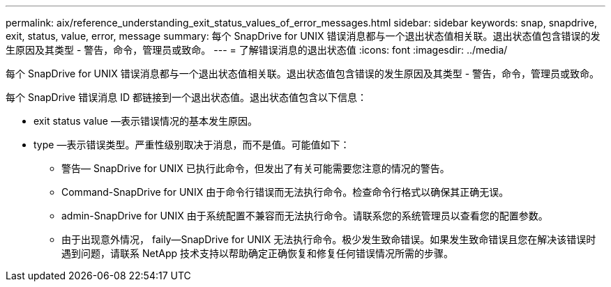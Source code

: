 ---
permalink: aix/reference_understanding_exit_status_values_of_error_messages.html 
sidebar: sidebar 
keywords: snap, snapdrive, exit, status, value, error, message 
summary: 每个 SnapDrive for UNIX 错误消息都与一个退出状态值相关联。退出状态值包含错误的发生原因及其类型 - 警告，命令，管理员或致命。 
---
= 了解错误消息的退出状态值
:icons: font
:imagesdir: ../media/


[role="lead"]
每个 SnapDrive for UNIX 错误消息都与一个退出状态值相关联。退出状态值包含错误的发生原因及其类型 - 警告，命令，管理员或致命。

每个 SnapDrive 错误消息 ID 都链接到一个退出状态值。退出状态值包含以下信息：

* exit status value —表示错误情况的基本发生原因。
* type —表示错误类型。严重性级别取决于消息，而不是值。可能值如下：
+
** 警告— SnapDrive for UNIX 已执行此命令，但发出了有关可能需要您注意的情况的警告。
** Command-SnapDrive for UNIX 由于命令行错误而无法执行命令。检查命令行格式以确保其正确无误。
** admin-SnapDrive for UNIX 由于系统配置不兼容而无法执行命令。请联系您的系统管理员以查看您的配置参数。
** 由于出现意外情况， faily--SnapDrive for UNIX 无法执行命令。极少发生致命错误。如果发生致命错误且您在解决该错误时遇到问题，请联系 NetApp 技术支持以帮助确定正确恢复和修复任何错误情况所需的步骤。



